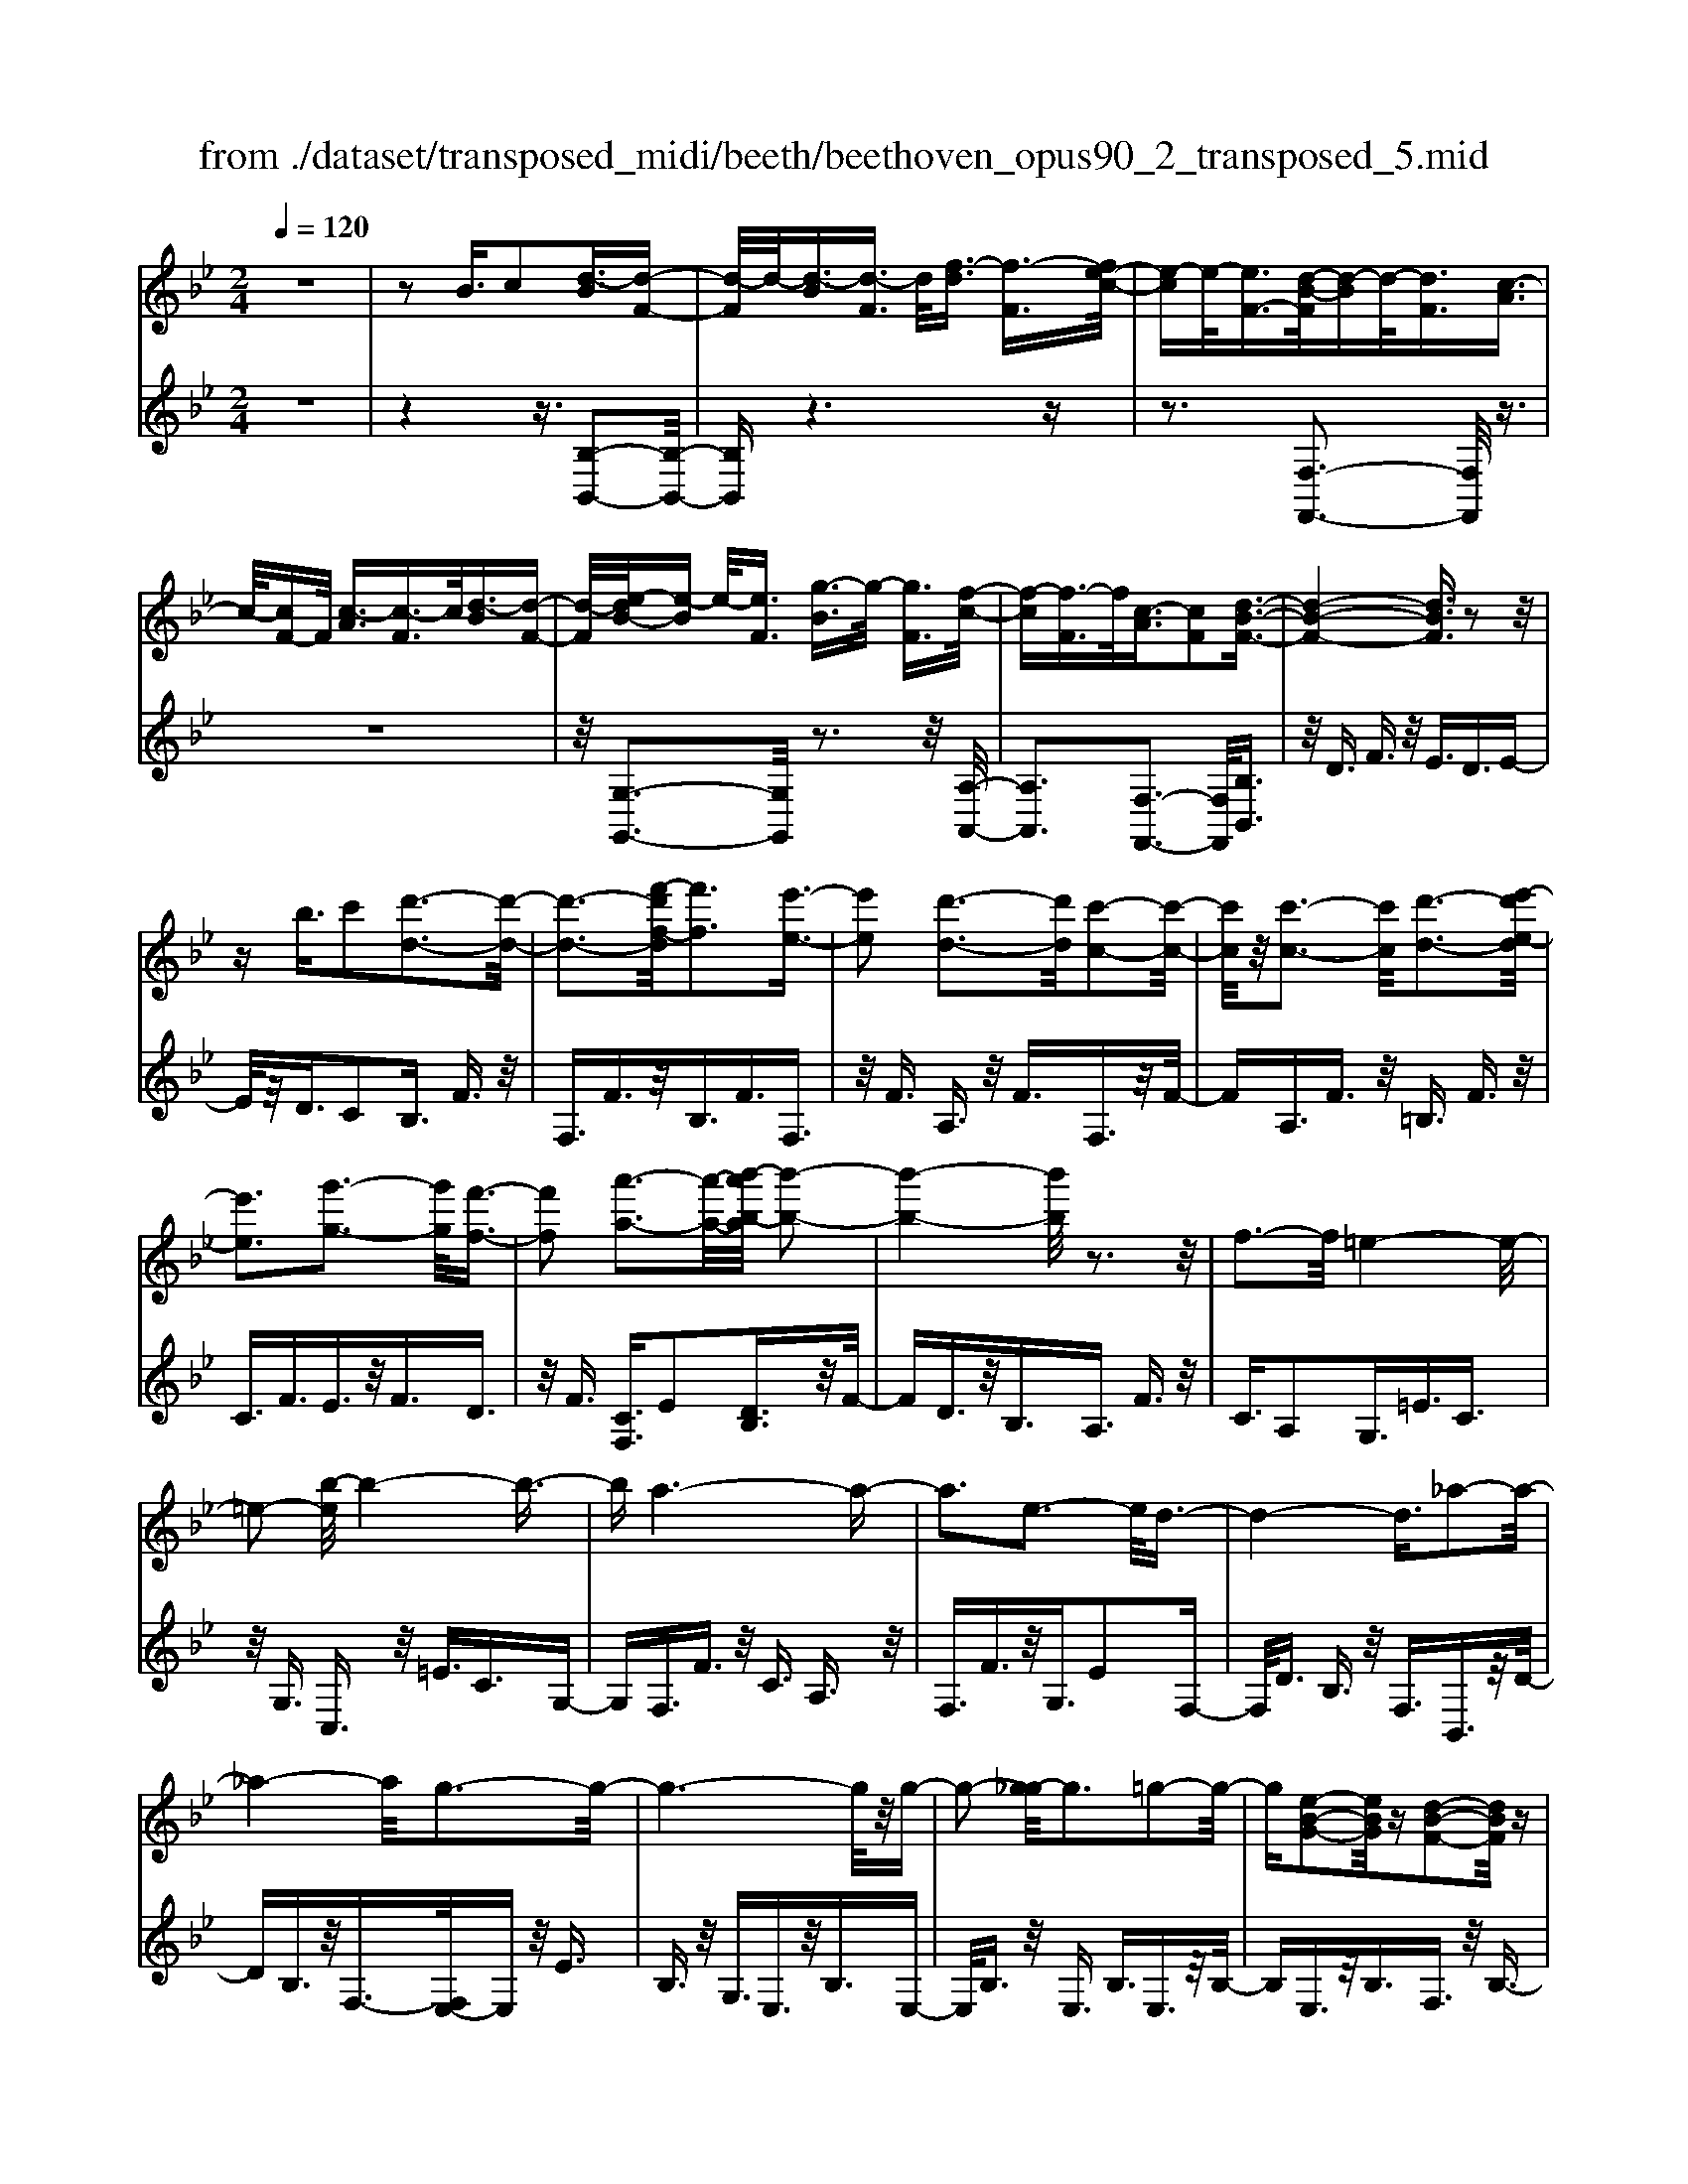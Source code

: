 X: 1
T: from ./dataset/transposed_midi/beeth/beethoven_opus90_2_transposed_5.mid
M: 2/4
L: 1/16
Q:1/4=120
K:Bb % 2 flats
V:1
%%MIDI program 0
z8| \
z2 B3/2c2[d-B]3/2[d-F-]| \
[d-F]/2d/2-[d-B]3/2[d-F]3/2 d/2[f-d]3/2 [f-F]3/2[fe-c-]/2| \
[e-c]e/2-[eF-]3/2[d-B-F]/2[d-B]d/2-[dF]3/2[c-A]3/2|
c/2-[cF-]F/2 [c-A]3/2[c-F]3/2c/2[d-B]3/2[d-F-]| \
[d-F]/2[e-dB-]/2[e-B] e/2-[eF]3/2 [g-B]3/2g/2- [gF]3/2[f-c-]/2| \
[f-c][f-F]3/2f/2[c-A]3/2[cF]2[d-B-F-]3/2| \
[d-B-F-]4 [dBF]3/2z2z/2|
zb3/2c'2[d'-d-]3[d'-d-]/2| \
[d'-d-]3[f'-d'f-d]/2[f'f]3[e'-e-]3/2| \
[e'e]2 [d'-d-]3[d'd]/2[c'-c-]2[c'-c-]/2| \
[c'c]/2z/2[c'-c-]3 [c'c]/2[d'-d-]3[e'-d'e-d]/2|
[e'e]3[g'-g-]3 [g'g]/2[f'-f-]3/2| \
[f'f]2 [a'-a-]3[a'-a-]/2[b'-a'b-a]/2 [b'-b-]2| \
[b'-b-]4 [b'b]/2z3z/2| \
f3-f/2=e4-e/2-|
=e2- [b-e]/2b4-b3/2-| \
ba6-a-| \
a3e3- e/2d3/2-| \
d4- d3/2_a2-a/2-|
_a4- a/2g3-g/2-| \
g6- g/2z/2g-| \
g2- [g_g-]/2g3=g2-g/2-| \
g[e-B-G-]2[eBG]/2z[d-B-F-]2[dBF]/2z|
[d-B-=E-]3[dB-E-]/2[c-B-E-]3[c-BE]/2[c-B-_E-]| \
[c-B-E-]2 [cB-E-]/2[c-B-E-]3[cBE]/2 [c-A-E-]2| \
[cAE]3/2[f-A-]3[fA-]/2[=e-A-]3| \
[=eA]/2[fA]4B3-B/2-|
B3-B/2z3[f'-f-]3/2| \
[f'f]2 [=e'-e-]6| \
[=e'e][b'-b-]6[b'-b-]/2[b'a'-ba-]/2| \
[a'-a-]8|
[a'a]2 [e'-e-]3[e'e]/2[d'-d-]2[d'-d-]/2| \
[d'-d-]4 [d'd]/2[_a'-a-]3[a'-a-]/2| \
[_a'-a-]3[a'a]/2[g'-g-]4[g'-g-]/2| \
[g'-g-]4 [g'g]3/2[g'-g-]2[g'-g-]/2|
[g'g][_g'-g-]3 [g'g]/2[=g'-g-]3[g'g]/2| \
[e'-e-]2 [e'e]/2z[d'-d-]2[d'd]/2 z[d'-d-]| \
[d'-d-]2 [d'd]/2[c'-c-]4[c'-c-]3/2| \
[c'c]3/2[c'-c-]3[c'c]/2[c'-c-]3|
[c'c]/2[f'-f-]3[f'f]/2 [=e'-e-]3[e'e]/2[f'-f-]/2| \
[f'-f-]3[f'f]/2[b-B-]4[b-B-]/2| \
[bB]3z3 z/2B3/2-| \
[c-B]/2c3/2 [d-B]2 [d-F-]3/2[d-B-F]/2 [d-B]3/2[d-F-]/2|
[dF-]F/2[f-d]3/2[f-F]3/2[fe-c-]/2[e-c]3/2[eF-]3/2| \
[d-B-F]/2[d-B]d/2- [dF]3/2[c-A]3/2c/2-[cF-]F/2[c-A-]| \
[c-A]/2c/2-[cF]3/2[d-B]3/2 [d-F]3/2d/2 [e-B]3/2[e-F-]/2| \
[e-F][g-eB-]/2[g-B]g/2-[gF]3/2[f-c]3/2 f/2-[fF]3/2|
[c-A]3/2[cF]2[d-B-F-]3[dBF]/2z| \
z2 z/2c'/2b3/2a3/2 b3/2z/2| \
c'e'/2d'3/2c'3/2d'3/2 e'2| \
[f'-f-]3[f'f]/2[e'-e-]3[e'e]/2[d'-d-]|
[d'-d-]2 [d'c'-dc-]/2[c'c]3[c'-c-]2[c'-c-]/2| \
[c'c][d'-d-]3 [d'd]/2[e'-e-]3[e'e]/2| \
[g'-g-]3[g'g]/2[f'-f-]3[f'f]/2[a'-e'-a-]| \
[a'e'a]3/2z[b'-d'-b-]4[b'-d'-b-]3/2|
[b'd'b]3/2z3z/2[dB]2z| \
z/2[d-B-]6[d-B-]3/2| \
[d-B-]2 [d-B-]/2[b-d-dB-B]/2[bdB]3/2z3/2 [a-d-c-A-]2| \
[adcA]8|
[dcA]2 z3/2[d-c-A-]4[d-c-A-]/2| \
[d-c-A-]4 [dcA]3/2z/2 [adcA]2| \
z3/2[b-d-B-]6[b-d-B-]/2| \
[b-d-B-]3[bdB]/2[dB]2z3/2[d-B-]|
[d-B-]8| \
[dB]3/2[bdB]2z3/2[b-c-B-]3| \
[b-c-B-]6 [bcB][B-G-]| \
[BG]z3/2[B-F-]4[B-F-]3/2|
[B-F-]4 [BF][bfB]2z| \
z/2[b-g-=e-B-]6[b-g-e-B-]3/2| \
[b-g-=e-B-]2 [bgeB]/2z3z/2 [g'-b-]2| \
[g'b]8|
[f'a]3z/2[f'-a-]3[f'=e'-ag-]/2[e'-g-]| \
[=e'g]3/2z/2 [e'-g-]3[e'g]/2[f'-a-]2[f'-a-]/2| \
[f'a][g'-b-]6[g'-b-]| \
[g'b]3[f'a]3 z/2[=e'-g-]3/2|
[=e'-g-]3/2[g'-e'b-g]/2 [g'b]3[f'-a-]3| \
[f'a]/2[=e'-g-]3[e'g]/2 [f'-c'-]3[f'c']/2e'/2-| \
=e'2- e'/2-[e'd'-]/2d'3 c'2-| \
c'3/2d'3-d'/2c'3-|
[c'b-]/2b3a3-a/2a-| \
a8-| \
ab2c'2g3-| \
g/2c'3/2 d'3/2c'3/2z/2d'3/2-[d'c'-]/2c'/2-|
c'/2z/2d'3/2-[b'-g'-d'c'-]/2[b'-g'-c'] [b'-g'-]/2[b'-g'-d']3/2 [b'-g'-c']3/2[b'-g'-d'-]/2| \
[b'-g'-d'][b'-g'-]/2[b'-g'-c']3/2[b'g'd']3/2[a'-f'-c']3/2 [a'-f'-]/2[a'f'd'-]d'/2| \
[a'-f'-c']3/2[a'-f'-d']3/2[a'f']/2[g'-=e'-c']3/2[g'e'd']3/2[g'-e'-c']3/2| \
[g'-=e'-]/2[g'e'd']3/2 [a'-f'-c']3/2[a'-f'-d']3/2[a'f']/2[b'-g'-c']3/2[b'-g'-d'-]|
[b'-g'-d']/2[b'-g'-]/2[b'-g'-c']3/2[b'-g'-d']3/2 [b'-g'-c']3/2[b'-g'-]/2 [b'g'd']3/2[a'-f'-c'-]/2| \
[a'-f'-c'][a'f'd']3/2z/2[g'-=e']3/2[g'-c']3/2 g'/2[d''-b']3/2| \
[d''-c']3/2[d''c''-a'-]/2 [c''-a']c''/2-[c''c']3/2[b'-g']3/2[b'-c']3/2| \
b'/2[a'-f']3/2 [a'-c']3/2a'/2 [c''-a']3/2[c''-c']3/2[c''b'-g'-]/2[b'-g'-]/2|
[b'-g']/2[b'-c']3/2 b'/2[a'-f']3/2 [a'-c']3/2a'/2 [g'-=e']3/2[g'-c'-]/2| \
[g'-c'][b'-g'-g']/2[b'-g']b'/2-[b'c']3/2[a'-f']3/2 [a'-c']3/2a'/2| \
[g'-=e']3/2[g'-c']3/2[g'f'-]/2f'3/2-[f'c']3/2_e'3/2-| \
e'/2-[e'_g]3/2 d'2- [d'g]3/2d'2-[d'-g-]/2|
[d'_g-][d'-g-g]/2[d'g]3/2d3/2=e3/2 z/2g-[ag]/2| \
g3/2z/2 _g3/2=g3/2z/2a3/2-[b-a]/2b/2-| \
b/2z/2_g3/2=g3/2 z/2a3/2 c'/2b3/2| \
a3/2b2c'3/2d'3/2z/2c'-|
c'/2b3/2 z/2a3/2- [b-a]/2bz/2 a3/2g/2-| \
gd'2a3/2z/2g3/2f3/2| \
c'3/2z/2 g3/2f3/2z/2=e2c'/2-| \
c'3/2[c'-a-c-]6[c'-a-c-]/2|
[c'-a-c-]6 [c'ac][b-g-B-]| \
[b-g-B-]4 [bgB]3/2[a-f-A-]2[a-f-A-]/2| \
[afA]4 [g-d-]4| \
[g-d-]2 [gd]/2z/2[f-d-]4[f-d-]|
[f-d]3/2[f-c-]6[f-c]/2| \
[f=e-c-]/2[ec-]3[c'-c-]3[c'c]/2[c'-_e-c-]| \
[c'-e-c-]8| \
[c'ec]4 z/2[b-e-B-]3[b-e-B-]/2|
[beB]3[a-e-c-A-]4[a-e-c-A-]| \
[aecA]3/2[g-e-]6[ge]/2| \
[f-c-A-]8| \
[f-c-A-]4 [fcA]3/2[e-c-A-]2[e-c-A-]/2|
[ecA]4 e3/2a3/2z/2c'/2-| \
c'a3/2e'3/2 a'3/2c''3/2z/2a'/2-| \
a'-[e''-a']/2e''6-e''/2| \
z2 A3/2-[B-A]/2 B3/2c2[d-B-]/2|
[d-B]3/2[d-F-]3/2[d-B-F]/2[d-B]3/2[dF-]3/2[f-d-F]/2[f-d]| \
f/2-[fF-]3/2 [e-c-F]/2[e-c]3/2 [eF]3/2[d-B]3/2d/2-[d-F-]/2| \
[dF][c-A]3/2c/2-[cF-] F/2[c-A]3/2 c/2-[cF]3/2| \
[d-B]3/2[d-F]3/2d/2[e-B]3/2[e-F]3/2[g-eB-]/2[g-B]|
g/2-[gF]3/2 [f-c]3/2f/2- [fF]3/2[c-A]3/2[c-F-]| \
[c-F][d-cB-F-]/2[d-B-F-]6[dBF]/2| \
z3z/2b3/2c'2[d'-d-]| \
[d'd]6 [f'-f-]2|
[f'-f-][f'e'-fe-]/2[e'e]3[d'-d-]3[d'd]/2| \
[c'c]3z/2[c'-c-]3[c'c]/2[d'-d-]| \
[d'-d-]2 [e'-d'e-d]/2[e'e]3[g'-g-]2[g'-g-]/2| \
[g'g][f'-f-]3 [f'f]/2[a'-a-]3[a'a]/2|
[b'-b-]6 [b'b]z| \
z2 z/2f3-f/2 =e2-| \
=e4- e/2-[b-e]/2b3-| \
b3-b/2a4-a/2-|
a6 e2-| \
e3/2d6-d/2-| \
[_a-d]/2a6-a/2g-| \
g8-|
gz/2g3-g/2_g3| \
g3z/2[e-B-G-]2[eBG]/2 z/2[d-B-F-]3/2| \
[dBF]z [d-B-=E-]3[dB-E-]/2[c-B-E-]2[c-B-E-]/2| \
[c-B=E][c-B-_E-]3 [cB-E-]/2[c-B-E-]3[cBE]/2|
[c-A-E-]3[cAE]/2[f-A-]3[fA-]/2[=e-A-]| \
[=e-A-]2 [eA]/2[fA]4B3/2-| \
B4- B3/2z2z/2| \
z/2[f'-f-]3[f'f]/2 [=e'-e-]4|
[=e'-e-]2 [e'e]/2[b'-b-]4[b'-b-]3/2| \
[b'b]3/2[a'-a-]6[a'-a-]/2| \
[a'-a-]3[a'a]/2[e'-e-]3[e'e]/2[d'-d-]| \
[d'd]6 [_a'-a-]2|
[_a'-a-]4 [a'a][g'-g-]3| \
[g'-g-]6 [g'g][g'-g-]| \
[g'-g-]2 [g'g]/2[_g'-g-]3[g'g]/2 [=g'-g-]2| \
[g'g]3/2[e'-e-]2[e'e]/2 z/2[d'-d-]2[d'd]/2z|
[d'-d-]3[d'd]/2[c'-c-]4[c'-c-]/2| \
[c'-c-]2 [c'c]/2[c'-c-]3[c'c]/2 [c'-c-]2| \
[c'c]3/2[f'-f-]3[f'f]/2[=e'-e-]3| \
[=e'e]/2[f'f]4[b-B-]3[b-B-]/2|
[bB]4 z3z/2B/2-| \
B-[c-B]/2c3/2[d-B]2[d-F-]3/2[d-B-F]/2[d-B-]| \
[d-B]/2[dF-]3/2 F/2[f-d]3/2 [f-F]3/2[fe-c-]/2 [e-c]e/2-[e-F-]/2| \
[eF-][d-B-F]/2[d-B]d/2-[dF]3/2[c-A]3/2 c/2-[cF-]F/2|
[c-A]3/2c/2- [cF]3/2[d-B]3/2[d-F]3/2d/2[e-B-]| \
[e-B]/2[e-F]3/2 [g-eB-]/2[g-B]g/2- [gF]3/2[f-c]3/2f/2-[f-F-]/2| \
[fF][c-A]3/2[c-F]2[d-cB-F-]/2[dBF]3| \
z3z/2[c'b-]/2 bz/2a3/2b-|
b/2c'z/2 [e'd'-]/2d'z/2 c'3/2d'3/2e'-| \
e'[f'f]3 [e'-e-]3[e'e]/2[d'-d-]/2| \
[d'd]3[c'-c-]3 [c'c]/2[c'-c-]3/2| \
[c'c]2 [d'-d-]3[e'-d'e-d]/2[e'-e-]2[e'-e-]/2|
[e'e]/2[g'-g-]3[g'g]/2 [f'-f-]3[f'f]/2[a'-e'-a-]/2| \
[a'e'a]2 z[b'-d'-b-]4[b'-d'-b-]| \
[b'd'b]2 z3z/2[d-B-]2[d-B-]/2| \
[dB][e-A-]3 [g-eA-]/2[gA]3[f-B-]/2|
[fB]3[a-e-]2[ae]/2z[b-d-]3/2| \
[bd]2 _d6-| \
_d/2d'3-d'/2 e'3-e'/2_g'/2-| \
_g'3f'3- f'/2[a'-e'-a-]3/2|
[a'e'a]3/2z[b'-_d'-b-]4[b'-d'-b-]3/2| \
[b'_d'b]3/2z3d3-d/2| \
e3-e/2_g3-g/2f-| \
f2- f/2[ae]3/2 z2 [b_d]3/2z/2|
z3/2[_d'b]3/2z3/2[_g'b]3/2 z2| \
[_g'b]3/2z2[g'b]3/2z3/2[g'-e'-]3/2| \
[_g'e']/2z3/2 [=b'_a']3/2z2[b'a']3/2z| \
z[=b'_a']3/2z3/2 [b'a']3/2z3/2[b'-a'-]|
[=b'_a']/2z2[b'a']3/2 z3/2[b'-a'-]2[b'-a'-]/2| \
[=b'-_a'-]8| \
[=b'-_a'-]8| \
[=b'-_a'-]8|
[=b'_a']3z/2[b'-a'-]4[b'-a'-]/2| \
[=b'-_a'-]2 [b'_b'-a'_g'-]/2[b'g']z2a'2z/2| \
z[e'_a]2z3/2[_d'-b-]3[d'b]/2| \
[_d'_af]2 d2 [b-_g-d-]4|
[b_g_d]8| \
[=b_aB]6 [_b-_g-_d-]2| \
[b_g_d]4 [_a-e-]4| \
[_ae]2 [_g-e-]6|
[_g-e]/2[g-_d-]6[gd]/2[f-d-]| \
[f_d-]2 d/2-[d'-d]3d'/2 [d'-a-d-]2| \
[_d'-a-d-]8| \
[_d'ad]2 [=b_aB]6|
[a-_g-_d-A-]6 [agdA]/2[_a-=d-]3/2| \
[_a-d-]4 [ad]/2[_g-e-]3[g-e-]/2| \
[_g-e]3[g-_d-]4[g-d-]| \
[_g_d]3/2[gc]3z/2=d'3-|
d'/2[d'-b-d-]6[d'-b-d-]3/2| \
[d'-b-d-]4 [d'-b-d-]/2[d'c'-ba-dc-]/2[c'-a-c-]3| \
[c'-a-c-]2 [c'ac]/2z/2[b-g-d-]4[b-g-d-]| \
[bgd]3/2[a-e-]6[ae]/2|
[g-=e-]6 [g-e]/2[g-d-]3/2| \
[g-d-]4 [gd][_gd-]3| \
d/2-[d'-d]3d'/2 [d'-=b-d-]4| \
[d'=bd]8|
[c'ac]6 z/2[=b-g-d-B-]3/2| \
[=b-g-d-B-]4 [b-g-d-B-]/2[ba-ge-dB]/2[a-e-]3| \
[a-e-]2 [ae]/2z/2[g-e-]4[g-e-]| \
[ge-]3/2[_g-e-]6[ge]/2|
[g-e-]3[e'-c'-ge]/2[e'c']3[e'-c'-e-]3/2| \
[e'-c'-e-]8| \
[e'-c'-e-]8| \
[e'-c'-e-]6 [e'c'e][a'-e'-c'-a-]|
[a'-e'-c'-a-]8| \
[a'-e'-c'-a-]8| \
[a'-e'-c'-a-]6 [a'e'c'a][c''-a'-e'-c'-]| \
[c''-a'-e'-c'-]8|
[c''-a'-e'-c'-]8| \
[c''-a'-e'-c'-]6 [c''a'e'c']3/2c'/2-| \
c'z2e3/2_g3/2 f3/2=e/2-| \
=ef3/2d3/2 c'3/2z2_e/2-|
e_g3/2f3/2 =e3/2f3/2d-| \
d/2z/2c'3/2z3/2 e3/2z/2 _g3/2f/2-| \
f=e3/2f3/2 _e3/2z/2 d3/2c/2-| \
cz/2d3/2c3/2z/2B3/2A3/2-|
A/2B3/2- [c-B]/2c3/2 [d-B]3/2[d-F]3/2d/2-[d-B-]/2| \
[d-B][d-F]3/2d/2[f-d]3/2[f-F]3/2 [fe-c-]/2[e-c]e/2-| \
[eF-]3/2[d-B-F]/2 [d-B]d/2-[dF]3/2[c-A]3/2c/2-[cF-]| \
F/2[c-A]3/2 [c-F]3/2c/2 [d-B]3/2[d-F]3/2[e-dB-]/2[e-B-]/2|
[e-B]/2e/2-[eF]3/2[g-B]3/2 g/2-[gF]3/2 [f-c]3/2[f-F-]/2| \
[f-F]f/2[c-A]3/2[cF]2[d-B-F-]3| \
[dBF]4 z3z/2b/2-| \
bc'2[d'-d-]4[d'-d-]|
[d'-d-]3/2[f'-d'f-d]/2 [f'f]3[e'-e-]3| \
[e'e]/2[d'-d-]3[d'd]/2 [c'c]3z/2[c'-c-]/2| \
[c'c]3[d'-d-]3 [e'-d'e-d]/2[e'-e-]3/2| \
[e'e]3/2[g'-g-]3[g'g]/2[f'-f-]3|
[f'f]/2[a'-a-]3[a'-a-]/2 [b'-a'b-a]/2[b'-b-]3[b'-b-]/2| \
[b'b]3z3 z/2f3/2-| \
f2 =e6-| \
=e/2-[b-e]/2b6-b/2a/2-|
a8-| \
a2 e3-e/2d2-d/2-| \
d4- [_a-d]/2a3-a/2-| \
_a3g4-g-|
g4- gz/2g2-g/2-| \
g_g3- [=g-_g]/2=g3[e-B-G-]/2| \
[eBG]2 z[d-B-F-]2[dBF]/2z[d-B-=E-]3/2| \
[dB-=E-]2 [c-B-E-]3[c-BE]/2[c-B-_E-]2[c-B-E-]/2|
[cB-E-][c-B-E-]3 [cBE]/2[c-A-E-]3[cAE]/2| \
[f-A-]3[fA-]/2[=e-A-]3[eA]/2[f-A-]| \
[fA]3B4-B-| \
B2 z3[f'-f-]3|
[f'f]/2[=e'-e-]6[e'e][b'-b-]/2| \
[b'-b-]6 [b'a'-ba-]/2[a'-a-]3/2| \
[a'-a-]8| \
[a'a]/2[e'-e-]3[e'e]/2 [d'-d-]4|
[d'd]3[_a'-a-]4[a'-a-]| \
[_a'a]2 [g'-g-]6| \
[g'g]4 [g'-g-]3[g'g]/2[_g'-g-]/2| \
[_g'g]3[=g'g]3 [e'-e-]2|
[e'e]/2z[d'-d-]2[d'd]/2 z[d'-d-]3| \
[d'c'-dc-]/2[c'-c-]6[c'c]/2[c'-c-]| \
[c'-c-]2 [c'c]/2[c'-c-]3[c'c]/2 [f'-f-]2| \
[f'f]3/2[=e'-e-]3[e'e]/2[f'-f-]3|
[f'f][b-B-]6[bB]| \
z4 B2 c3/2-[d-cB-]/2| \
[d-B]3/2[d-F]2[d-B-]3/2[d-BF-]/2[dF-]F/2[f-d-]| \
[f-d]/2[f-F]3/2 f/2[e-c-]3/2 [e-cF-]/2[eF]3/2 [d-B]3/2[d-F-]/2|
[d-F]d/2[c-A]3/2[cF]3/2z/2[c-A]3/2[c-F]3/2| \
[d-cB-]/2[d-B]d/2- [dF]3/2[e-B]3/2[e-F]3/2e/2[g-B-]| \
[g-B]/2[g-F]3/2 g/2[f-c]3/2 [f-F]3/2f/2 [c-A]3/2[c-F-]/2| \
[cF]3/2[d-B-F-]3[dBF]/2z3|
c'/2b3/2 a3/2b3/2z/2c'e'/2d'-| \
d'/2c'3/2 d'3/2e'2[f'-f-]2[f'-f-]/2| \
[f'f]/2[e'-e-]3[e'e]/2 [d'-d-]3[d'd]/2[c'-c-]/2| \
[c'c]3[c'-c-]3 [c'c]/2[d'-d-]3/2|
[d'd]2 [e'-e-]3[g'-e'g-e]/2[g'-g-]2[g'-g-]/2| \
[g'g]/2[f'-f-]3[f'f]/2 [a'-e'-a-]2 [a'e'a]/2z[b'-d'-b-]/2| \
[b'-d'-b-]6 [b'd'b]/2z3/2| \
z2 [dB]2 z3/2[d-B-]2[d-B-]/2|
[d-B-]6 [dB]3/2[b-d-B-]/2| \
[bdB]3/2z3/2[a-d-c-A-]4[a-d-c-A-]| \
[a-d-c-A-]4 [adcA][dA]2z| \
z/2[d-B-_A-]6[d-B-A-]3/2|
[d-B-_A-]2 [dBA]/2[aBA]2z3/2 [g-B-G-]2| \
[gBG]8| \
G2 z3/2[G-F-]4[G-F-]/2| \
[G-F-]4 [GF]3/2[fGF]2z/2|
z[e-G-E-]6[e-G-E-]| \
[eGE]3[e'c'g]2z3/2[e'-c'-f-]3/2| \
[e'-c'-f-]8| \
[e'c'f]/2[ec]2z3/2 [e-B-]4|
[eB]6 [e'be]2| \
z3/2[e'-c'-a-e-]3[e'c'ae]/2z3| \
z6 z[c''-e'-]| \
[c''-e'-]8|
[c''e'][b'd']3 z/2[b'd']3[a'-c'-]/2| \
[a'-c'-]2 [a'c']/2z/2[a'-c'-]3 [b'-a'd'-c']/2[b'-d'-]3/2| \
[b'd']3/2[c''-e'-]6[c''-e'-]/2| \
[c''-e'-]3[c''e']/2[b'd']3z/2[a'-c'-]|
[a'c']2 [c''e']3z/2[b'-d'-]2[b'-d'-]/2| \
[b'-d'-]/2[b'a'-d'c'-a-]/2[a'c'a]3 [b'-b-]3[b'b]/2a'/2-| \
a'3g'3- [g'f'-]/2f'3/2-| \
f'3/2g'3-g'/2f'3-|
f'/2e'3-[e'd'-]/2 d'3d'-| \
d'8-| \
d'e'2f'2c'3-| \
c'/2f3/2 g3/2z/2 f3/2g3/2f-|
fg2[e'-c'-f]3/2[e'-c'-g]3/2 [e'-c'-f]3/2[e'-c'-]/2| \
[e'-c'-g]3/2[e'-c'-f]3/2[e'-c'-g]3/2[e'c']/2[d'-b-f]3/2[d'bg]3/2| \
z/2[d'-b-f]3/2 [d'bg]3/2[c'-a-f]3/2[c'ag]3/2z/2[c'-a-f-]| \
[c'-a-f]/2[c'-a-g]3/2 [d'-c'b-af-]/2[d'-b-f][d'-b-]/2 [d'bg]3/2[e'-c'-f]3/2[e'-c'-]/2[e'-c'-g-]/2|
[e'-c'-g][e'-c'-f]3/2[e'-c'-g]3/2 [e'-c'-f]3/2[e'-c'-]/2 [e'c'g]3/2[d'-b-f-]/2| \
[d'-b-f][d'bg]3/2z/2[c'-a]3/2[c'-f]3/2 c'/2[g'-e']3/2| \
[g'f]3/2[f'-d']3/2f'/2-[f'f]3/2[e'-c']3/2[e'-f]3/2| \
e'/2[d'-b]3/2 [d'-f]3/2[f'-d'-d']/2 [f'-d']f'/2-[f'f]3/2[e'-c'-]|
[e'-c']/2[e'-f]3/2 e'/2[d'-b]3/2 [d'-f]3/2[d'c'-a-]/2 [c'-a]c'/2-[c'-f-]/2| \
[c'f][e'-c']3/2[e'-f]3/2 e'/2[d'-b]3/2 [d'-f]3/2[d'c'-a-]/2| \
[c'-a]c'/2-[c'e]3/2[b-f]3/2b/2-[bd]3/2[_a-f]3/2| \
[_a-=B]3/2a/2 [g-f]3/2[g-B]3/2g/2[g-f-]3/2[g-fB-]/2[g-B-]/2|
[g=B][gB]2g3/2a3/2 b3/2d'/2| \
c'3/2=b3/2z/2c'3/2d'2e'-| \
e'/2=b3/2 z/2c'3/2 d'>f' e'3/2d'/2-| \
d'e'2f'2g'3/2f'3/2|
e'3/2z/2 d'3/2-[e'-d']/2 e'z/2d'3/2c'-| \
c'/2g'2d'3/2 c'3/2z/2 b3/2f'/2-| \
f'z/2c'3/2b3/2a2f'3/2-| \
f'/2[f'-d'-f-]6[f'-d'-f-]3/2|
[f'-d'-f-]4 [f'd'f]3/2z/2 [e'-c'-e-]2| \
[e'-c'-e-]4 [e'c'e]/2[d'-b-f-]3[d'-b-f-]/2| \
[d'bf]3[c'-g-]4[c'-g-]| \
[c'g]3/2[b-g-]6[b-g]/2|
b/2-[b-f-]6[bf]/2[a-f-]| \
[a-f-]2 [af-]/2[f'-f-]3[f'f]/2 [f'-_a-f-]2| \
[f'-_a-f-]8| \
[f'_af]3[e'-a-e-]4[e'-a-e-]|
[e'_ae]3/2z/2 [d'-a-f-d-]6| \
[d'_afd]/2[c'-a-]6[c'a]/2[b-a-]| \
[b-_a-]4 [ba]3/2z/2 [b-a-f-]2| \
[b-_a-f-]4 [baf]/2[a'-a-]3[a'-a-]/2|
[_a'-a-]3[a'a]/2[a'-a-]4[a'-a-]/2| \
[_a'-a-]8| \
[_a'a][=b'-b-]6[b'-b-]| \
[=b'-b-]6 [b'b]/2[b'b]3/2|
=B3/2z/2 f3/2_a3/2b3/2z/2f'-| \
f'/2_a'3/2 f'3/2z/2 a'4-| \
_a'3z3 z/2b3/2-| \
b2- [=b-_b]/2=b3d'2-d'/2-|
d'_d'3- [d'_a-]/2a3b/2-| \
b3=b3- b/2_b3/2-| \
b3/2-[bf-]/2 f3[_g-B-]3| \
[_g-B-]3[gB-]/2[=g-B-]4[g-B-]/2|
[gB-]2 B/2[_a-A-]4[a-A-]3/2| \
[_aA]e'6-e'-| \
e'3-e'/2=e'3-[e'_e'-]/2e'-| \
e'2 =b3-b/2=e'2-e'/2-|
=e'=b3- [b-b]/2b3g/2-| \
g3c'3- c'/2g3/2-| \
g2 g3-[g=e-]/2e2-e/2-| \
=e/2e'3-e'/2 c'3-c'/2c'/2-|
c'2- c'/2-[c'g-]/2g3 g'2-| \
g'3/2e'3-[e'-e']/2e'3| \
c'3-c'/2_g'3-g'/2c'-| \
c'2- [f'-c']/2f'3c'3/2z|
z6 z3/2a/2-| \
az/2f'3/2a3/2b3/2 z/2c'3/2| \
f'3/2c'3/2d'3/2z/2e'3/2f'3/2| \
e'3/2d'3/2z/2c'3/2f'3/2c'3/2|
b3/2z/2 a3/2f'3/2a3/2z/2b-| \
b/2c'3/2 f'3/2z/2 c'3/2d'3/2e'-| \
e'/2f'3/2 z/2e'3/2 d'3/2c'3/2z/2f'/2-| \
f'c'3/2b3/2 a3/2z/2 f'3/2a/2-|
ab3/2z/2c'3/2f'3/2 c'3/2z/2| \
d'3/2e'3/2f'3/2z/2e'3/2d'3/2| \
c'3/2z/2 f'3/2c'3/2b3/2z/2a-| \
a/2b3/2 a3/2z/2 g3/2f3/2g-|
g/2z/2A3/2B3/2 c3/2z/2 e3/2d/2-| \
dz/2c3/2-[d-c]/2dz/2f3/2F3/2| \
z/2f3/2 d3/2f3/2z/2c3/2f-| \
fB3/2f3/2 z/2A3/2 f3/2A/2-|
Az/2f3/2=B3/2z/2f3/2c3/2| \
f3/2z/2 e3/2f3/2z/2d3/2f-| \
f/2f3/2 z/2a2f3/2 b3/2z/2| \
f3/2c'3/2f3/2_d'3/2 f2|
d'2 [d'-f]3/2[d'-b]3/2d'/2-[d'-f]3/2[d'-b-]| \
[d'-b]/2d'/2[f'-b]3/2[f'-e]3/2 f'/2[e'-g-]3/2 [e'-b-g]/2[e'b]3/2| \
[d'-b]3/2[d'-f]3/2d'/2[c'-a]3/2[c'f]3/2z/2[c'-a-]| \
[c'-a]/2[c'-f]3/2 c'/2[d'-b]3/2 [d'-f]3/2[e'-d'c'-]/2 [e'-c']e'/2-[e'-f-]/2|
[e'f][g'-d']3/2[g'-f]3/2 g'/2[f'-c']2[f'f-]3/2| \
[a'-e'-c'-f]/2[a'e'c']z2z/2 [b'd'b]3/2b3/2z/2f/2-| \
fd3/2f3/2 z/2d3/2 c3/2z/2| \
a3/2-[ac-]/2 cz/2b3/2g3/2c3/2|
z/2c3/2 c'3/2g3/2z/2c3/2c-| \
c/2z/2a3/2f3/2 c3/2z/2 A3/2f/2-| \
fB3/2z/2e3/2-[eB-]/2B z/2f3/2| \
d3/2B3/2z/2B3/2b3/2z/2f-|
f/2B3/2 z/2B3/2 b3/2g3/2z/2e/2-| \
eB3/2b3/2 z/2B3/2 b3/2B/2-| \
Bz/2b3/2B3/2z/2b3/2B3/2| \
b3/2z/2 B3/2b2B3/2b-|
b/2z/2B3/2b2B3/2 b3/2z/2| \
B3/2b2A3/2a3/2z/2f-| \
f/2c3/2 z/2c3/2- [c'-c]/2c'3/2 a2| \
e2 d6-|
dz3 [f'-f-]3[f'f]/2[=e'-e-]/2| \
[=e'-e-]6 [e'e]/2[b'-b-]3/2| \
[b'-b-]4 [b'-b-][b'a'-ba-]/2[a'-a-]2[a'-a-]/2| \
[a'-a-]6 [a'a]z/2[e'-e-]/2|
[e'e]3[d'-d-]4[d'-d-]| \
[d'-d-]3/2[_a'-d'a-d]/2 [a'-a-]6| \
[_a'a]/2[g'-g-]6[g'-g-]3/2| \
[g'-g-]2 [g'g]/2z/2[g'-g-]3 [g'_g'-=g_g-]/2[g'-g-]3/2|
[_g'g]3/2[=g'-g-]3[g'g]/2[e'-e-]2[e'e]/2z/2| \
z/2[d'-d-]2[d'd]/2z [d'-d-]3[d'd]/2[c'-c-]/2| \
[c'-c-]6 [c'c]/2[c'-c-]3/2| \
[c'c]2 [c'-c-]3[c'c]/2[f'-f-]2[f'-f-]/2|
[f'f][=e'-e-]3 [e'e]/2[f'-f-]3[f'f]/2| \
[b-B-]3[bB]/2[f'-f-]3[f'f]/2[=e'-e-]| \
[=e'-e-]2 [e'e]/2[f'-f-]3[f'f]/2 z3/2a/2-| \
az/2f'3/2e'3/2z/2c'3/2-[c'a-]/2a-|
a/2f3/2 e2 z3/2d3/2z/2f'/2-| \
f'd'3/2z/2b3/2-[bf-]/2f3/2e3/2-| \
[ed-]/2d3/2 [c'-c-]3[c'c]/2[f'-f-]2[f'-f-]/2| \
[f'f][=e'-e-]3 [e'e]/2[f'-f-]3[f'f]/2|
[=b-B-]3[bB]/2[_a'-a-]3[a'a]/2[g'-g-]| \
[g'-g-]2 [g'g]/2[_a'-a-]3[a'a]/2 g'2-| \
g'3/2c'3-c'/2e'3-| \
e'/2g3-g/2 c'3-c'/2g/2-|
g3b3- b/2z/2c-| \
c2- c/2f3-f/2 d2-| \
d3/2f3-f/2B3-| \
BA3- A/2f3-f/2|
[c-A-]3[cA]/2z/2 [fA]4| \
z3/2_A3/2z/2d3/2=B3/2z3/2| \
z/2G3/2 e3/2z/2 c3/2z3/2f-| \
f/2f'3/2 z/2d'3/2 z3/2g3/2z/2g'/2-|
g'e'3/2z3/2 _a3/2z/2 a'3/2f'/2-| \
f'z2g3/2g'3/2 f'3/2z/2| \
z8| \
z2 G3/2A3/2z/2B2-B/2-|
B/2-[_d-B]/2d3 c3-c/2G/2-| \
G2- G/2-[c'-A-G]/2[c'A-]3 [g'-A-]2| \
[g'A-]3/2[f'-A-]3[f'c'-A-]/2[c'A-]3| \
[e'-A-]3[e'-A]/2[e'-c-]3[e'-c]/2[e'-B-]|
[e'-B-]2 [e'-BG-]/2[e'-G]3[e'-B-]2[e'-B-]/2| \
[e'B-][e'-B-]3 [e'd'-B-]/2[d'-B-]2[d'B-]/2B/2-[b-B-]/2| \
[b-B-]2 [bB-]/2[d'-B-]3[d'-B]/2 [d'-B-]2| \
[d'-B]3/2[d'-A-]3[d'-AF-]/2[d'-F]3|
[d'A-]3A/2[d'-b-]3[d'c'-ba-]/2[c'-a-]| \
[c'a]2 [a-f-]3[af]/2[c'-a-]2[c'-a-]/2| \
[c'a]/2z/2[c'-_g-]3 [c'b-=g-_g]/2[b=g]3[g-e-]/2| \
[g-e-]2 [g-e-]/2[b-g-ge]/2[b-g-]2[bg]/2z/2 [b-=e-]2|
[b=e]3/2[a-f-]3[af-fd-]/2[fd]3| \
[_af]3z/2[a-d-]3[ag-e-d]/2[g-e-]| \
[ge]3/2z/2 [_g-A-]3[gA]/2[f-B-]2[f-B-]/2| \
[f-B-]/2[f-fBG-]/2[f-G-]2[fG]/2z/2 [e-A-]3/2[ec-A]/2 c3/2B/2-|
Bc2[d-B]3/2[d-F]3/2 d/2-[d-B]3/2| \
[d-F]3/2d/2 [f-d]3/2[f-F]3/2[fe-c-]/2[e-c]e/2-[e-F-]| \
[eF-]/2[d-B-F]/2[d-B] d/2-[dF]3/2 [c-A]3/2c/2- [cF-]F/2[c-A-]/2| \
[c-A][c-F]3/2c/2[d-B]3/2[d-F]3/2 [e-dB-]/2[e-B]e/2-|
[eF]3/2[g-B]3/2g/2-[gF]3/2[f-c]3/2[f-F]3/2| \
f/2[c-A]3/2 [cF]2 [d-F]3/2d/2- [d-F]3/2[d-B-]/2| \
[d-B][d-F]3/2d/2B3/2F3/2 z/2[d-B]3/2| \
[d-F]3/2[e-dB-]/2 [e-B]e/2-[eF]3/2[g-B]3/2g/2-[g-F-]|
[gF]/2[f-c]3/2 [f-F]3/2f/2 [c-A]3/2[cF]2[d-B-F-]/2| \
[d-B-F-]6 [dBF]/2z3/2| \
z2 [d'-d-]3[d'd]/2[e'-e-]2[e'-e-]/2| \
[e'e][g'-g-]3 [g'g]/2z/2[f'-f-]3|
[f'f][a'-a-]4[a'a]/2[b'-b-]2[b'-b-]/2| \
[b'-b-]4 [b'b]z3| \
z8| \
z8|
z/2d4c3-c/2-| \
[c'-b-g-c]/2[c'-b-g-]3[c'bg]/2 [bg-]4| \
[g'-g-]3[g'-g]/2g'/2 g'3/2-[g'f'-]/2 f'3/2d'/2-| \
d'3/2b2a2g3/2-[gf-]/2f/2-|
fe2d3/2c3/2 z/2B3/2| \
b3/2a3/2z/2g3/2g'3/2z/2f'-| \
f'/2e'3/2 d'z/2e''3/2z/2d''z/2d''-| \
d''/2c''3/2 e''3/2c''3/2b'3/2a'3/2|
z/2c''3/2 e'3/2z/2 e'3/2d'3/2b'-| \
b'/2z/2d'2c'2g'2f'-| \
f'a2-[b-a]/2b4
V:2
%%clef treble
%%MIDI program 0
z8| \
z4 z3/2[B,-B,,-]2[B,-B,,-]/2| \
[B,B,,]z6z| \
z3[F,-F,,-]3 [F,F,,]/2z3/2|
z8| \
z/2[G,-G,,-]3[G,G,,]/2 z3z/2[A,-A,,-]/2| \
[A,A,,]3[F,-F,,-]3 [F,F,,]/2[B,B,,]3/2| \
z/2D3/2 F3/2z/2 E3/2D3/2E-|
E/2z/2D3/2C2B,3/2 F3/2z/2| \
F,3/2F3/2z/2B,3/2F3/2F,3/2| \
z/2F3/2 A,3/2z/2 F3/2F,3/2z/2F/2-| \
FA,3/2F3/2 z/2=B,3/2 F3/2z/2|
C3/2F3/2E3/2z/2F3/2D3/2| \
z/2F3/2 [CF,]3/2E2[DB,]3/2z/2F/2-| \
FD3/2z/2B,3/2A,3/2 F3/2z/2| \
C3/2A,2G,3/2=E3/2C3/2|
z/2G,3/2 C,3/2z/2 =E3/2C3/2G,-| \
G,F,3/2F3/2 z/2C3/2 A,3/2z/2| \
F,3/2F3/2z/2G,3/2E2F,-| \
F,/2D3/2 B,3/2z/2 F,3/2B,,3/2z/2D/2-|
DB,3/2z/2F,3/2-[F,E,-]/2E, z/2E3/2| \
B,3/2z/2 G,3/2E,3/2z/2B,3/2E,-| \
E,/2B,3/2 z/2E,3/2 B,3/2E,3/2z/2B,/2-| \
B,E,3/2z/2B,3/2F,3/2 z/2B,3/2-|
[B,G,-]/2G,z/2 B,3/2G,3/2z/2B,3/2-[B,_G,-]/2G,/2-| \
_G,/2z/2B,3/2G,3/2 B,2 F,3/2z/2| \
C3/2F,3/2z/2[EC]3/2F,2[E-C-]| \
[E-C-]/2[ECF,-]/2F,3/2[EC]2[DB,]3/2 F3/2z/2|
D3/2B,3/2z/2A,3/2F3/2C3/2| \
z/2A,3/2- [A,G,-]/2G,z/2 =E3/2C3/2z/2G,/2-| \
G,C,3/2=E3/2 z/2C3/2 G,2| \
F,3/2F3/2z/2C3/2A,3/2z/2F,-|
F,/2F3/2 G,3/2z/2 E3/2-[EF,-]/2 F,z/2D/2-| \
DB,3/2z/2F,3/2B,,3/2 z/2D3/2| \
B,3/2F,2E,3/2z/2E3/2B,-| \
B,/2G,3/2 z/2E,3/2 B,3/2z/2 E,3/2B,/2-|
B,D,3/2z/2B,3/2E,3/2 z/2B,3/2| \
[G,E,]3/2B,3/2z/2[B,F,]3/2D2[B,-G,-]| \
[B,G,]/2=E3/2 z/2[B,G,]3/2 E2 [B,_G,]3/2_E/2-| \
Ez/2[B,_G,]3/2E2[A,F,]3/2z/2E-|
E/2[A,F,]3/2 E3/2z/2 [A,F,]2 E3/2-[EA,-F,-]/2| \
[A,F,]3/2E2[D-B,-]3/2[DB,-B,]/2B,3/2A,-| \
A,G,3/2-[G,F,-]/2F,3/2E,2D,3/2-| \
[D,C,-]/2C,3/2 B,,3-B,,/2z2z/2|
z8| \
F,,3-F,,/2z4z/2| \
z6 G,,2-| \
G,,3/2z3A,,3-A,,/2|
F,,3-F,,/2z/2 B,,3-B,,/2B/2-| \
BF3/2z/2B3/2F3/2 B3/2z/2| \
F3/2B3/2F3/2B3/2 z/2F3/2-| \
[d-F]/2dF3/2z/2c3/2F2B-|
B/2F3/2 A3/2z/2 F3/2-[A-F]/2 Az/2F/2-| \
F=B3/2F3/2 z/2c3/2 F3/2z/2| \
e3/2F2d3/2F3/2c3/2-| \
c/2F2B3/2- [BF-]/2Fz/2 D3/2F/2-|
FB,3- B,/2z3z/2| \
G3/2z/2 D3/2B,3/2z/2D3/2G,-| \
G,2- G,/2G2z3/2 _G3/2D/2-| \
Dz/2A,3/2D3/2_G,3-G,/2|
_G2 z3/2D3/2z/2A,3/2G,-| \
_G,/2A,3/2 z/2D,3-D,/2 G2| \
z3/2G3/2D3/2z/2B,3/2D3/2| \
G,3-G,/2G2z3/2F-|
F/2D3/2 z/2B,3/2 D3/2z/2 F,2-| \
F,3/2F2z3/2=E3/2C3/2| \
z/2G,3/2 C3/2=E,3-E,/2E,-| \
=E,z3/2D,3/2 B,,3/2z/2 F,,3/2B,,/2-|
B,,z/2D,,3-D,,/2[D,D,,]2z| \
z/2[C,-C,,-]3[C,C,,]/2 c3/2d3/2c-| \
c/2z/2d3/2c3/2 d2 [cG-=E-]3/2[d-G-E-]/2| \
[dG-=E-][G-E-]/2[cG-E-]3/2[dG-E-]3/2[cG-E-]3/2 [G-E-]/2[dGE]3/2|
[cA-F-]3/2[dAF]3/2z/2[cA-F-]3/2[dA-F-]3/2[AF]/2[c-B-G-]| \
[cB-G-]/2[dBG]3/2 [cB-G-]3/2[B-G-]/2 [dBG]3/2[cA-F-]3/2[d-A-F-]| \
[dA-F-]/2[AF]/2[cG-=E-]3/2[dG-E-]3/2 [G-E-]/2[cG-E-]3/2 [dG-E-]3/2[c-G-E-]/2| \
[cG-=E-][G-E-]/2[dGE]3/2[cA-F-]3/2[dAF]3/2 z/2[cB-G-]3/2|
[dB-G-]3/2[BG]/2 [cG-=E-]3/2[dGE]3/2[cA-F-]3/2[A-F-]/2[d-A-F-]| \
[dAF]/2[cB-G-]3/2 [dB-G-]3/2[BG]/2 [cA-]3/2[fA-]3/2A/2c/2-| \
cf3/2z/2B3/2f3/2 A3/2z/2| \
f3/2-[fB-]/2 Bz/2f3/2c3/2f3/2|
z/2d3/2 f3/2=B3/2z/2f3/2-[fc-]/2c/2-| \
c-[dc-]3/2[=ec-]3/2 c/2-[fc-]3/2 [ec-]3/2[f-c-]/2| \
[fc-]c/2-[g-c-]3/2[a-gc-]/2[a-c]a/2[=e-c-]3| \
[=ec]/2d3/2 c3/2z/2 d3/2c2d/2-|
dc2[dG-=E-]3/2[cG-E-]3/2 [G-E-]/2[dG-E-]3/2| \
[cG-=E-]3/2[dG-E-]3/2[G-E-]/2[cGE]3/2[dA-F-]3/2[cAF]3/2| \
z/2[dA-F-]3/2 [cA-F-]3/2[AF]/2 [dB-G-]3/2[cBG]3/2[d-B-G-]| \
[dB-G-]/2[B-G-]/2[cBG]3/2[dA-F-]3/2 [cA-F-]3/2[AF]/2 [dG-=E-]3/2[c-G-E-]/2|
[cG-=E-][G-E-]/2[dG-E-]3/2[cG-E-]3/2[dG-E-]3/2 [G-E-]/2[cGE]3/2| \
[dA-F-]3/2[cAF]3/2z/2[BG-]3/2[cG-]3/2G/2[=E-C-]| \
[=EC]/2c3/2 [FD]3/2z/2 c3/2[GE]3/2c-| \
c/2z/2[AF]3/2c3/2 z/2[FD]3/2 c3/2[G-=E-]/2|
[G=E]c3/2z/2[AF]3/2c3/2 z/2[BG]3/2| \
c3/2[G=E]3/2z/2c3/2[AF]3/2c3/2| \
z/2[BG]3/2 c3/2A3/2z/2c3/2A-| \
A/2z/2c3/2A3/2 z/2c3/2 A2|
c3/2-[c-cA-]/2 [cA]3z3| \
z2 z/2D3/2 =E3/2z/2 _G3/2-[=G-_G]/2| \
Gz/2D3/2=E3/2z/2_G3/2A/2=G-| \
G/2_G3/2 =G2 A3/2B3/2z/2A/2-|
AB3/2z/2c3/2-[d-c]/2d z/2c3/2| \
B3/2=B2c3-c/2z| \
z2 z/2C3-C/2 z2| \
z2 F,2 C2 z/2A,3/2-|
A,/2F,2F2z/2C2-C/2G,/2-| \
G,3/2=E2C2z/2 A,2| \
F2 C2- C/2B,2G3/2-| \
G/2z/2D2=B,2z/2A2F/2-|
F2 C2 A2 F2-| \
F/2B,2-B,/2G2=E2-E/2A,/2-| \
A,z/2F3/2C3/2A,3/2 z/2F,3/2| \
C3/2A,3/2F,3/2z/2G,3/2E3/2|
B,3/2G,3/2A,3/2z/2F3/2C3/2| \
A,2 B,3/2G3/2E3/2B,3/2| \
z/2C3/2 F3/2E3/2z/2C3/2C-| \
C/2F3/2 z/2E3/2 C2 _G,3/2E/2-|
EC3/2A,3/2 z/2_G,3/2 E3/2C/2-| \
Cz/2A,3/2_G,3/2E3/2 C3/2z/2| \
A,3/2-[A,F,-]/2 F,z/2E3/2C3/2z/2A,-| \
A,/2F,2E3/2- [ED-]/2D3/2 C2|
[B,-B,,-]3[B,B,,]/2z4z/2| \
z6 [F,-F,,-]2| \
[F,F,,]3/2z6z/2| \
z3z/2[G,-G,,-]3[G,G,,]/2z|
z2 z/2[A,-A,,-]3[A,A,,]/2 [F,-F,,-]2| \
[F,-F,,-]3/2[B,-F,B,,-F,,]/2 [B,B,,]z/2D3/2F3/2z/2E-| \
E/2D3/2 E3/2z/2 D3/2C2B,/2-| \
B,F3/2z/2F,3/2F3/2 B,3/2z/2|
F3/2F,3/2z/2F3/2-[FA,-]/2A,z/2F-| \
F/2F,3/2 z/2F3/2 A,3/2F3/2z/2=B,/2-| \
=B,F3/2C3/2 z/2F3/2 E3/2z/2| \
F3/2D3/2F3/2z/2[CF,]3/2E3/2-|
E/2[DB,]3/2 z/2F3/2 D3/2z/2 B,3/2A,/2-| \
A,F3/2z/2C3/2A,2G,3/2| \
=E3/2C3/2z/2G,3/2C,3/2z/2E-| \
=E/2C3/2 G,2 F,3/2F3/2z/2C/2-|
CA,3/2z/2F,3/2F3/2 z/2G,3/2| \
E2 F,3/2D3/2B,3/2z/2F,-| \
F,/2B,,3/2 z/2D3/2 B,3/2z/2 F,3/2-[F,E,-]/2| \
E,z/2E3/2B,3/2z/2G,3/2E,3/2|
B,3/2z/2 E,3/2B,3/2z/2E,3/2B,-| \
B,/2E,3/2 B,3/2z/2 E,3/2B,3/2F,-| \
F,/2z/2B,3/2-[B,G,-]/2G, z/2B,3/2 G,3/2z/2| \
B,3/2-[B,_G,-]/2 G,z/2B,3/2G,3/2z/2B,-|
B,F,3/2C3/2 F,3/2z/2 [EC]3/2F,/2-| \
F,3/2[EC]2F,3/2-[E-C-F,]/2[EC]3/2[D-B,-]| \
[DB,]/2F3/2 z/2D3/2 B,3/2z/2 A,3/2F/2-| \
FC3/2z/2A,3/2-[A,G,-]/2G, z/2=E3/2|
C3/2G,3/2z/2C,3/2=E3/2C3/2| \
z/2G,3/2- [G,F,-]/2F,z/2 F3/2C3/2A,-| \
A,/2z/2F,3/2F3/2 z/2G,3/2 E2| \
F,3/2D3/2B,3/2z/2F,3/2B,,3/2|
z/2D3/2 B,3/2z/2 F,3/2-[F,E,-]/2 E,z/2E/2-| \
EB,3/2z/2G,3/2E,3/2 z/2B,3/2| \
E,3/2B,3/2z/2E,3/2B,3/2E,3/2| \
z/2B,3/2 [G,E,]3/2B,3/2z/2[B,F,]3/2D-|
D[B,G,]3/2=E3/2 z/2[B,G,]3/2 E2| \
[B,_G,]3/2E3/2z/2[B,G,]3/2E2[A,-F,-]| \
[A,F,]/2z/2E3/2[A,F,]3/2 E3/2z/2 [A,F,]2| \
E3/2-[EA,-F,-]/2 [A,F,]3/2E2[D-B,-]3/2[DB,-B,]/2B,/2-|
B,A,2G,3/2-[G,F,-]/2F,3/2E,3/2-| \
E,/2D,3/2- [D,C,-]/2C,3/2 B,,3-B,,/2z/2| \
z8| \
z2 F,,3-F,,/2z2z/2|
z8| \
G,,3-G,,/2z3A,,3/2-| \
A,,2 F,,4 B,,2-| \
B,,3/2B3/2F3/2z/2B3/2F3/2|
B3/2F3/2z/2B3/2F3/2B3/2| \
F2 d3/2F3/2c3/2z/2F-| \
F/2-[B-F]/2B z/2F3/2 A3/2F2A/2-| \
AF3/2z/2=B3/2F3/2 c3/2z/2|
F3/2e3/2z/2F3/2-[d-F]/2dz/2F-| \
F/2c2F3/2- [B-F]/2B3/2 F3/2D/2-| \
Dz/2F3/2B,3/2F3/2 z/2F,3/2| \
F3/2z/2 C3/2F3/2E3/2z/2F-|
F/2D3/2 F3/2z/2 C3/2F2B,/2-| \
B,-[F-B,]/2Fz/2B3/2F3/2 z/2B3/2| \
F3/2B3/2z/2F3/2-[c-F]/2cz/2F-| \
F/2e3/2 F3/2z/2 _d3/2F3/2z/2c/2-|
c-[cF-]/2F3/2B3/2z/2F3/2_D3/2| \
z/2F3/2 B,3/2z/2 F3/2F,3/2z/2F/2-| \
F-[FC-]/2Cz/2F3/2E3/2 z/2F3/2| \
_D3/2F3/2z/2C3/2F3/2z/2B,-|
B,/2B3/2 _A,3/2z/2 A3/2_G,3/2G-| \
_G/2z/2F,3/2F3/2 E,3/2z/2 E3/2_D,/2-| \
_D,3/2D3/2-[D=B,,-]/2B,,B,3/2 z/2_B,,3/2| \
B,3/2_A,,3/2A,3/2z/2_G,,3/2G,3/2|
F,,3/2F,3/2E,,3/2z/2E,3/2_D,,3/2| \
_D,3/2F,,3/2z/2F,3/2_A,,3/2A,3/2| \
C,3/2z/2 C3/2_D,3/2D3/2z/2F,-| \
F,/2F3/2 _A,3/2z/2 A3/2C3/2c-|
c/2z/2_D3/2d3/2 E3/2z/2 e3/2F/2-| \
Ff3/2z/2_G3/2g3/2 z/2=B3/2-| \
[_g-=B]/2g3/2 c3/2-[g-c]/2 g3/2_d3/2-[g-d]/2g/2-| \
_g_D2z3/2G,2D3/2-|
_D/2B,2_G,2G2D3/2-| \
_D/2z/2_A,2F2D3/2-[DB,-]/2B,-| \
B,/2_G2_D2z/2=B,2_A-| \
_A/2-[AE-]/2E3/2z/2C2=A2_G-|
_G3/2_D2B2G2-G/2| \
=B,2 B2 [_A-F-]2 [AF]/2_G3/2| \
_D3/2A,3/2D3/2_G,3/2 G3/2D/2-| \
_D_G,3/2_A,3/2 F3/2D3/2A,-|
_A,/2=A,3/2 _G3/2_D3/2A,2=B,-| \
=B,/2_A3/2 D3/2B,3/2C3/2z/2=A-| \
A/2_G3/2 C3/2_D3/2A3/2z/2G-| \
_G/2_D2=D3/2 A3/2G3/2A-|
A[GG,]2D2B,2G,-| \
G,G2D2-D/2A,2_G/2-| \
_G3/2D2B,2=G2D/2-| \
D2 C2 A2 E2-|
E/2_D2B2z/2G2-[G=D-]/2D/2-| \
DB2z/2G2-[GD-]/2 Dz/2A/2-| \
A_G3/2A3/2 z/2[=GG,]3/2 D3/2=B,/2-| \
=B,D3/2G,3/2 G3/2D3/2G,-|
G,/2A,3/2 z/2_G3/2 D3/2A,3/2=B,-| \
=B,/2G3/2 D3/2B,3/2C3/2G3/2| \
E3/2z/2 C3/2C3/2G3/2E3/2| \
C3/2z/2 C3/2G3/2E3/2C3/2-|
C/2B,3/2 G3/2z/2 E3/2B,3/2[F-A,-]| \
[FA,]2 z/2E3/2 _G3/2F3/2=E-| \
=E/2F3/2 C3/2A,3/2G,3/2A,3/2| \
F,3/2A,z2z/2C z2|
z3z/2E3/2_G3/2F3/2| \
=E3/2 (3F2C2A,2G,3/2A,-| \
A,/2F,3/2 A,z2z/2C/2 z2| \
z3z/2E3/2_G3/2F3/2|
=E3/2F3/2C3/2A,3/2 G,3/2A,/2-| \
A,F,3/2A,3/2 G,3/2A,3/2C-| \
C/2E3/2 z2 A,3C-| \
C2 F3E3/2z3/2|
z/2A,3C3F3/2-| \
F3/2z/2 E3/2z3/2A,3| \
z/2C3F4-F/2-| \
F/2E3/2 z/2F3/2 E3/2D3/2z/2E/2-|
E3/2D3/2-[DC-]/2C3/2[B,-B,,-]3| \
[B,B,,]/2z6z3/2| \
z2 z/2[F,-F,,-]3[F,F,,]/2 z2| \
z8|
[G,-G,,-]3[G,G,,]/2z3z/2[A,-A,,-]| \
[A,-A,,-]2 [A,A,,]/2[F,-F,,-]3[F,F,,]/2 [B,B,,]3/2z/2| \
D3/2F3/2z/2E3/2D3/2E3/2| \
z/2D3/2 C2 B,3/2F3/2z/2F,/2-|
F,F3/2z/2B,3/2F3/2 F,3/2z/2| \
F3/2-[FA,-]/2 A,z/2F3/2F,3/2z/2F-| \
F/2A,3/2 F3/2z/2 =B,3/2F3/2C-| \
C/2z/2F3/2E3/2 z/2F3/2 D3/2z/2|
F3/2[CF,]3/2E2[DB,]3/2z/2F-| \
F/2D3/2 z/2B,3/2 A,3/2F3/2z/2C/2-| \
CA,2G,3/2=E3/2 C3/2z/2| \
G,3/2C,3/2z/2=E3/2C3/2G,3/2-|
G,/2F,3/2 F3/2z/2 C3/2A,3/2z/2F,/2-| \
F,F3/2z/2G,3/2E2F,3/2| \
D3/2B,3/2z/2F,3/2B,,3/2z/2D-| \
D/2B,3/2 z/2F,3/2- [F,E,-]/2E,z/2 E3/2B,/2-|
B,z/2G,3/2E,3/2z/2B,3/2E,3/2| \
B,3/2z/2 E,3/2B,3/2E,3/2z/2B,-| \
B,/2E,3/2 z/2B,3/2 F,3/2z/2 B,3/2-[B,G,-]/2| \
G,z/2B,3/2G,3/2z/2B,3/2-[B,_G,-]/2G,|
z/2B,3/2 _G,3/2B,2F,3/2z/2C/2-| \
CF,3/2z/2[EC]3/2F,2[E-C-]3/2| \
[ECF,-]/2F,3/2 [EC]2 [DB,]3/2F3/2z/2D/2-| \
DB,3/2z/2A,3/2F3/2 C3/2z/2|
A,3/2-[A,G,-]/2 G,z/2=E3/2C3/2z/2G,-| \
G,/2C,3/2 =E3/2z/2 C3/2G,2F,/2-| \
F,F3/2z/2C3/2A,3/2 z/2F,3/2| \
F3/2G,3/2z/2E3/2-[EF,-]/2F,z/2D-|
D/2B,3/2 z/2F,3/2 B,,3/2z/2 D3/2B,/2-| \
B,F,2E,3/2z/2E3/2B,3/2| \
G,3/2z/2 E,3/2B,3/2z/2E,3/2B,-| \
B,/2E,3/2 z/2B,3/2 E,3/2B,3/2[G,-E,-]|
[G,E,]/2z/2B,3/2[B,F,]3/2 D2 [B,G,]3/2=E/2-| \
=Ez/2[B,G,]3/2E2[B,_G,]3/2_E3/2| \
z/2[B,_G,]3/2 E2 [A,F,]3/2E3/2z/2[A,-F,-]/2| \
[A,F,]E3/2z/2[A,-F,-]3/2[E-A,F,]/2E3/2[A,-F,-]3/2|
[A,F,]/2E2[D-B,-]3/2 [DB,-B,]/2B,3/2 A,2| \
G,3/2-[G,F,-]/2 F,3/2E,2D,3/2-[D,C,-]/2C,/2-| \
C,B,,3- B,,/2z3z/2| \
z6 zF,,-|
F,,2- F,,/2z4z3/2| \
z4 zG,,3-| \
G,,/2z3A,,3-A,,/2F,,-| \
F,,2- F,,/2z/2B,,3- B,,/2B3/2|
F3/2z/2 B3/2F3/2B3/2F3/2| \
B3/2F3/2z/2B3/2F2d-| \
d/2F3/2 c3/2F2B3/2F-| \
F/2z/2A3/2F2A3/2 F3/2=B/2-|
=Bz/2F3/2c3/2F3/2 z/2e3/2| \
F2 d3/2F3/2z/2c3/2-[cF-]/2F/2-| \
FB2F3/2D3/2 F3/2z/2| \
B,3-B,/2z3z/2G-|
G/2D3/2 z/2B,3/2 D3/2G,2-G,/2-| \
G,G2z3/2_G3/2 D3/2z/2| \
A,3/2D3/2_G,3- G,/2G3/2-| \
_G/2z3/2 F3/2D3/2z/2B,3/2D-|
D/2F,3-F,/2 F2 z3/2E/2-| \
EB,3/2z/2G,3/2B,3/2 E,2-| \
E,3/2E2z3/2D3/2=B,3/2| \
z/2G,3/2 =B,3/2D,3-D,/2D-|
Dz3/2C3/2 G,3/2z/2 E,3/2G,/2-| \
G,C,3- C,/2c2z3/2| \
A3/2F3/2z/2C3/2F3/2A,3/2-| \
A,2 A,2 z3/2_G,3/2E,-|
E,/2z/2B,,3/2E,3/2 _G,,3-G,,/2[G-G,-]/2| \
[_GG,]3/2z3/2[F-F,-]3 [FF,]/2f3/2| \
g3/2f3/2z/2g3/2f3/2g3/2-| \
g/2[fc-A-]3/2 [gc-A-]3/2[c-A-]/2 [fc-A-]3/2[gc-A-]3/2[f-c-A-]|
[fc-A-]/2[gc-A-]3/2 [cA]/2[fd-B-]3/2 [gdB]3/2z/2 [fd-B-]3/2[g-d-B-]/2| \
[gdB][fe-c-]3/2[gec]3/2 z/2[fe-c-]3/2 [ge-c-]3/2[f-ed-cB-]/2| \
[fd-B-][d-B-]/2[gdB]3/2[fc-A-]3/2[gc-A-]3/2 [c-A-]/2[fc-A-]3/2| \
[gc-A-]3/2[fc-A-]3/2[c-A-]/2[gcA]3/2[fd-B-]3/2[gdB]3/2|
z/2[fe-c-]3/2 [gec]3/2[fc-A-]3/2[c-A-]/2[g-cA]g/2[f-d-B-]| \
[fd-B-]/2[gd-B-]3/2 [dB]/2[fe-c-]3/2 [ge-c-]3/2[ec]/2 [fd-]3/2[b-d-]/2| \
[bd-]d/2f3/2b3/2e3/2 z/2b3/2| \
d3/2b2e3/2b3/2z/2f-|
f/2b3/2 g3/2b3/2z/2=e3/2b-| \
bf3/2-[gf-]3/2 f/2-[af-]3/2 [bf-]3/2[a-f-]/2| \
[af-]f/2-[bf-]3/2[c'f-]2[d'-f]3/2[d'a-f-]/2[a-f-]| \
[af]2 G3/2z/2 F3/2G3/2z/2F/2-|
FG2F3/2-[G-FC-A,-]/2[GC-A,-] [FC-A,-]3/2[C-A,-]/2| \
[GC-A,-]3/2[FC-A,-]3/2[GC-A,-]3/2[C-A,-]/2[FCA,]3/2[GD-B,-]3/2| \
[FDB,]3/2z/2 [GD-B,-]3/2[FDB,]3/2[GE-C-]3/2[E-C-]/2[F-EC]| \
F/2[GE-C-]3/2 [FE-C-]3/2[EC]/2 [GD-B,-]3/2[FD-B,-]3/2[DB,]/2[G-C-A,-]/2|
[GC-A,-][FC-A,-]3/2[GC-A,-]3/2 [C-A,-]/2[FC-A,-]3/2 [GC-A,-]3/2[F-C-A,-]/2| \
[FC-A,-][CA,]/2[GD-B,-]3/2[FDB,]3/2[EC-]3/2 C/2-[FC]3/2| \
[A,F,]3/2F3/2z/2[B,G,]3/2F3/2[CA,]3/2| \
z/2F3/2 [DB,]3/2F3/2z/2[B,G,]3/2F-|
F/2[CA,]3/2 z/2F3/2 [DB,]3/2F3/2z/2[E-C-]/2| \
[EC]F3/2z/2[CA,]3/2F3/2 [DB,]3/2z/2| \
F3/2[EC]3/2A3/2z/2D3/2F3/2| \
z/2D3/2 F3/2D3/2z/2F3/2D-|
DF2[F-D-]3 [FD]/2z3/2| \
z3z/2G3/2A3/2z/2=B-| \
=B/2-[c-B]/2c z/2G3/2 A3/2z/2 B-[dB]/2c/2-| \
cz/2=B3/2c2d3/2-[e-d]/2e|
z/2d3/2 e3/2f2g3/2f-| \
f/2z/2e3/2=e2f3-f/2| \
z3F3- F/2z3/2| \
z2 z/2B,2F2z/2D-|
DB,2B2z/2F2-[FC-]/2| \
C3/2z/2 A2 F2 D2| \
B2 z/2F2-F/2E2c-| \
cG2-G/2=E2d2z/2|
B2- [BF-]/2F3/2 z/2d2B3/2-| \
BE2c2z/2A2-A/2| \
D3/2B3/2z/2F3/2D3/2B,3/2| \
z/2F3/2 D3/2B,3/2C3/2z/2_A-|
_A/2E3/2 C3/2z/2 D3/2B3/2F-| \
F/2D2E3/2 c3/2_A3/2z/2E/2-| \
E-[F-E]/2Fz/2d3/2_A3/2 F3/2z/2| \
D3/2_A3/2F3/2z/2D3/2-[D=B,-]/2B,|
_A3/2z/2 F3/2D3/2z/2=B,3/2A-| \
_A/2z/2F3/2D2=B,3/2 A3/2F/2-| \
Fz/2D3/2_A,3/2F3/2 z/2D3/2| \
=B,3/2z/2 _A,3/2F3/2D3/2z/2B,-|
=B,/2F,3/2 D3/2z/2 B,3/2_A,3/2F,-| \
F,/2z/2D3/2=B,3/2 _A,3/2z/2 F,3/2_D/2-| \
_D=B,3/2z/2_A,3/2F,2D3/2-| \
_D/2F,3/2- [D-F,]/2D3/2 [D-F,-]4|
[_D-F,-]2 [DF,]/2z3z/2 d2-| \
_d3/2d3-d/2=d3-| \
[d_d-]/2d3[_A-D-]3[AD]/2D-| \
_D2- D/2=E3-[E_E-]/2 E2-|
E[_D-B,-]3 [DB,]/2[E-=B,-]3[EB,]/2| \
[=E_D]3[_E-=B,-]3 [EB,]/2[_B,-G,-]3/2| \
[B,G,]2 [=B,-_A,-]3[B,A,]/2[B-A-]2[B-A-]/2| \
[=B_A]4 [=A-_G-]4|
[A_G]3[=G-=E-]4[G-E-]| \
[G=E]3/2[F-D-]6[F-D-]/2| \
[FD]/2[=E-C-]6[EC]/2[E-C-]| \
[=EC]6 [E-C-]2|
[=E-C-]4 [EC]/2[E-C-]3[E-C-]/2| \
[=E-C-]3[EC]/2[_G-_E-C-]4[G-E-C-]/2| \
[_GEC]2 [G-E-C-B,-]6| \
[_GECB,][F-E-C-A,-]3 [FECA,]/2A,3/2 F3/2A,/2-|
A,z/2B,3/2C3/2F3/2 z/2C3/2| \
D3/2z/2 E3/2F3/2z/2E3/2D-| \
D/2C3/2 F3/2z/2 C3/2B,3/2A,-| \
A,/2F3/2 z/2A,3/2 B,3/2C3/2F-|
F/2z/2C3/2D3/2 E3/2F3/2z/2E/2-| \
ED3/2C3/2 z/2F3/2 C3/2B,/2-| \
B,A,3/2z/2F3/2A,3/2 B,3/2C/2-| \
Cz/2F3/2C3/2D3/2 z/2E3/2|
F3/2E3/2z/2D3/2C3/2F3/2| \
z/2C3/2 B,3/2A,3/2z/2F3/2A,-| \
A,/2B,3/2 C3/2z/2 F3/2C3/2D-| \
D/2z/2E3/2D3/2 E3/2z/2 =E3/2F/2-|
F=E3/2z/2_E3/2D3/2 C3/2z/2| \
[A,F,]3/2[B,G,]3/2z/2[C-A,-]3/2[D-CB,-A,]/2[D-B,-]2[D-B,-]/2| \
[D-B,]/2D3-D/2 F3-F/2E/2-| \
E3[D-F,-]3 [DF,]/2C3/2-|
C3/2z/2 C3-[D-C]/2D2-D/2-| \
D/2[E-F,-]3[EF,]/2 G3-G/2[F-F,-]/2| \
[FF,]3[C-E,-]3 [C-E,-]/2[D-CE,D,-]/2[D-D,-]| \
[DD,]2 z6|
z4 B,3/2B3/2z/2B,/2-| \
B,B3/2z/2G,3/2G3/2 z/2E,3/2-| \
[E-E,]/2E3/2 F,3/2F3/2z/2F,3/2F-| \
F/2z/2E3/2e3/2 z/2D3/2 d3/2C/2-|
Cz/2c3/2B,3/2B3/2 z/2A,3/2-| \
A,/2A3/2- [AF,-]/2F,z/2 F2 [B-B,-]2| \
[B-B,-]4 [BB,]z3| \
[F-A,-]3[FA,]/2[=E-G,-]4[E-G,-]/2|
[=EG,]2 [B-E-]6| \
[B=E][A-F-]6[AF]/2[F-F,-]/2| \
[FF,]3[E-G,-]3 [EG,]/2[D-_A,-]3/2| \
[D-_A,-]4 [DA,][A-D-]3|
[_AD]4 [G-E-]4| \
[GE]6 [G-E-]2| \
[GE]3/2[_G-D-]3[GD]/2[=G-E-]3| \
[GE]/2[E-G,-]2[EG,]/2z/2[D-F,-]2[DF,]/2 z3/2D/2-|
D2- D/2-[DC-=E,-]/2[C-E,-]4[C-E,-]| \
[C=E,]3/2[C-E,-]3[CE,]/2[C-F,-]3| \
[CF,-]/2[F-F,-]3[FF,-]/2 [=E-F,-]3[EF,-]/2[F-F,-]/2| \
[F-F,-]3[FF,]/2B,3/2F3/2z/2D-|
D/2B,3/2 z/2A,3/2 F3/2C3/2z/2A,/2-| \
A,-[A,G,-]/2G,z/2=E3/2C3/2 G,3/2z/2| \
C,3/2=E3/2z/2C3/2G,2F,-| \
F,/2F3/2 C3/2z/2 A,3/2F,3/2F-|
F/2z/2G,3/2E2F,3/2 D3/2z/2| \
B,3/2F,3/2B,,3/2z/2D3/2B,3/2| \
z/2F,3/2- [F,E,-]/2E,z/2 E3/2B,3/2z/2G,/2-| \
G,E,3/2z/2B,3/2E,3/2 B,3/2z/2|
D,3/2B,3/2E,3/2z/2B,3/2[G,E,]3/2| \
z/2B,3/2 [B,F,]3/2D2[B,G,]3/2=E-| \
=E/2z/2[B,G,]3/2E2[B,_G,]3/2 _E3/2z/2| \
[B,_G,]3/2E2F,3/2z/2[ECA,]3/2F,-|
F,/2z/2[ECA,]3/2F,2[E-C-A,-]3/2 [ECA,F,-]/2F,3/2| \
[E-C-A,-]3/2[ECA,F,-]/2 F,z/2[DB,]3/2F,3/2z/2[D-B,-]| \
[DB,]/2F,3/2 z/2[DB,]3/2 F,3/2z/2 [D-B,-]3/2[DC-B,F,-]/2| \
[C-F,-]3[F-C-F,-]3 [FC-F,-]/2[=E-C-F,-]3/2|
[=EC-F,-]2 [F-C-F,-]3[FCF,]/2[B,-F,-]2[B,-F,-]/2| \
[B,-F,-][F-B,-F,-]3 [FB,-F,-]/2[=E-B,-F,-]3[EB,-F,-]/2| \
[F-B,-F,-]3[FB,F,]/2F,3/2z/2[ECA,]3/2F,-| \
F,/2z/2[ECA,]3/2F,3/2 z/2[ECA,]3/2 F,3/2z/2|
[ECA,]3/2F,3/2z/2[D=B,_A,]3/2F,3/2z/2[D-B,-A,-]| \
[D=B,_A,]/2F,3/2 z/2[DB,A,]3/2 F,3/2z/2 [D-B,-A,-]3/2[DB,A,E,-]/2| \
E,3/2[C-G,-]3/2[CG,E,-]/2E,3/2[CG,]2E,-| \
E,/2-[C-G,-E,]/2[CG,]3/2E,3/2- [C-G,-E,]/2[CG,]3/2 =E,3/2-[C-B,-G,-E,]/2|
[CB,G,]3/2=E,3/2-[C-B,-G,-E,]/2[CB,G,]3/2E,3/2-[C-B,-G,-E,]/2[C-B,-G,-]| \
[CB,G,]/2=E,3/2- [C-B,-G,-E,]/2[CB,G,]3/2 F,3/2-[D-B,-F,]/2 [DB,]3/2F,/2-| \
F,3/2[D-B,-]3/2[DB,F,-]/2F,3/2[D-B,-]3/2[DB,F,-]/2F,-| \
F,/2[DB,]2F,2C3/2- [CF,-]/2F,3/2|
A,2 F,3/2-[F-F,]/2 F3/2F,2F/2-| \
F3/2F6-F/2-| \
F/2E6-E/2[F-D-]| \
[F-D-]4 [FD]3/2[E-C-]2[E-C-]/2|
[EC]4 [D-=B,-]3[DB,]/2z/2| \
z2 z/2[D=B,]3z2z/2| \
z8| \
z6 z/2=E3/2-|
=E8-| \
=E3-E/2z/2 F4-| \
F8-| \
F8-|
F8-| \
F8-| \
F8-| \
F4- F3/2z2z/2|
z4 z/2=E3-E/2| \
F3-[A-F]/2A3F3/2-| \
F3/2z/2 D3-[E-D]/2E2-E/2-| \
E/2G3-G/2 E3_D-|
_D2- D/2[=D-F,-]3[DF,]/2 F2-| \
F-[FD-]/2D2-D/2 z/2=B,3-B,/2| \
[CF,]3[E-F,-]3 [EF,-]/2[D-F,-]3/2| \
[D-F,]3/2D/2 [B,F,-]3[CF,-]2[E-F,-]|
[E-F,-]/2[ED-F,-F,]/2[DF,-] F,/2-[C-F,]3/2 [CB,-B,,-]/2[B,B,,]3z/2| \
z8| \
z2 [F,-F,,-]3[F,F,,]/2z2z/2| \
z6 z3/2[G,-G,,-]/2|
[G,G,,]3z3 [A,-A,,-]2| \
[A,A,,]3/2[F,-F,,-]3[F,F,,]/2z/2[B,-B,,-]2[B,-B,,-]/2| \
[B,-B,,-]4 [B,B,,]/2z3F,/2-| \
F,3G,4-G,-|
G,3/2-[A,-G,]/2 A,3[E-F,-]3| \
[EF,]/2z/2[DB,]3/2F,3/2 [DB,]3/2z/2 F,3/2[D-B,-]/2| \
[DB,]z/2F,3/2[D=B,]2F,3/2-[E-C-F,]/2[E-C-]| \
[EC]/2F,2[G-E-]3/2 [GEF,-]/2F,3/2 [FD]2|
F,2 [EC]2 F,2- F,/2[D-B,-]3/2| \
[D-B,-]2 [DB,]/2C,3-C,/2- [C,B,,-]/2B,,3/2-| \
B,,2 G,4 F,2-| \
F,3/2-[EF,-]4[D-F,-]2[D-F,-]/2|
[DF,]3/2[B-G,]2[BF,]2[B-=E,-]2[B-E,-]/2| \
[B=E,-]3/2E,3-E,/2[c-B-E-]3| \
[c-B-=E-]4 [cBE]/2z/2[d-B-F-]3| \
[dBF]z3 z/2[c-F-]3[cF]/2|
z4 [B-G-]3[BG]/2z/2| \
z3[G-E-]3 [GE]/2z3/2| \
z3/2[EC]3z3z/2| \
[CA,]3z3 z/2[A-F-]3/2|
[AF]3/2z3z/2[B-G-]3| \
[BG]/2[BG]4E3-E/2| \
F4- F/2B,3-B,/2-|B,
